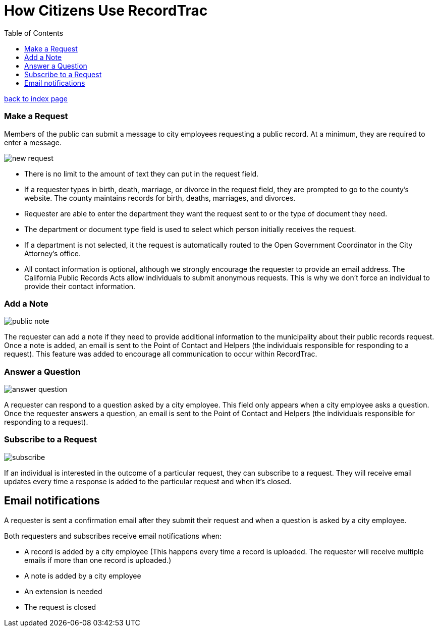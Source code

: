 = How Citizens Use RecordTrac
:toc:
:source-highlighter: pygments

link:index.html[back to index page]

=== Make a Request
Members of the public can submit a message to city employees requesting a public record. At a minimum, they are required to enter a message. 

image::new_request.png[]

* There is no limit to the amount of text they can put in the request field.
* If a requester types in birth, death, marriage, or divorce in the request field, they are prompted to go to the county's website. The county maintains records for birth, deaths, marriages, and divorces. 
* Requester are able to enter the department they want the request sent to or the type of document they need. 
* The department or document type field is used to select which person initially receives the request. 
* If a department is not selected, it the request is automatically routed to the Open Government Coordinator in the City Attorney's office. 
* All contact information is optional, although we strongly encourage the requester to provide an email address. The California Public Records Acts allow individuals to submit anonymous requests. This is why we don't force an individual to provide their contact information. 

=== Add a Note

image::public_note.png[]

The requester can add a note if they need to provide additional information to the municipality about their public records request.  Once a note is added, an email is sent to the Point of Contact and Helpers (the individuals responsible for responding to a request).  This feature was added to encourage all communication to occur within RecordTrac. 

=== Answer a Question

image::answer_question.png[]

A requester can respond to a question asked by a city employee. This field only appears when a city employee asks a question.  Once the requester answers a question, an email is sent to the Point of Contact and Helpers (the individuals responsible for responding to a request). 

=== Subscribe to a Request

image::subscribe.png[]

If an individual is interested in the outcome of a particular request, they can subscribe to a request. They will receive email updates every time a response is added to the particular request and when it's closed.

== Email notifications

A requester is sent a confirmation email after they submit their request and when a question is asked by a city employee.

Both requesters and subscribes receive email notifications when:

* A record is added by a city employee (This happens every time a record is uploaded. The requester will receive multiple emails if more than one record is uploaded.) 
* A note is added by a city employee
* An extension is needed
* The request is closed

